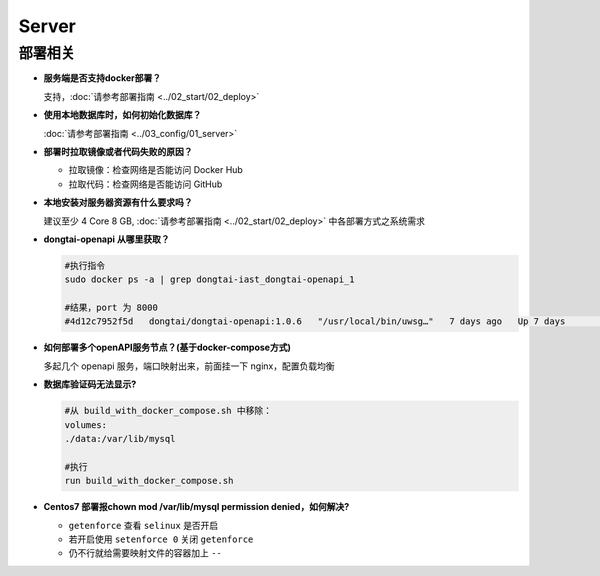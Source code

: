Server
==========
部署相关
---------

- **服务端是否支持docker部署？**

  支持，:doc:`请参考部署指南 <../02_start/02_deploy>`

- **使用本地数据库时，如何初始化数据库？**

  :doc:`请参考部署指南 <../03_config/01_server>`

- **部署时拉取镜像或者代码失败的原因？**

  - 拉取镜像：检查网络是否能访问 Docker Hub

  - 拉取代码：检查网络是否能访问 GitHub

- **本地安装对服务器资源有什么要求吗？**

  建议至少 4 Core 8 GB, :doc:`请参考部署指南 <../02_start/02_deploy>` 中各部署方式之系统需求

- **dongtai-openapi 从哪里获取？**

  .. code-block:: bash
      
      #执行指令
      sudo docker ps -a | grep dongtai-iast_dongtai-openapi_1
      
      #结果，port 为 8000
      #4d12c7952f5d   dongtai/dongtai-openapi:1.0.6   "/usr/local/bin/uwsg…"   7 days ago   Up 7 days               0.0.0.0:8000->8000/tcp, :::8000->8000/tcp            dongtai-iast_dongtai-openapi_1

- **如何部署多个openAPI服务节点？(基于docker-compose方式)**

  多起几个 openapi 服务，端口映射出来，前面挂一下 nginx，配置负载均衡

- **数据库验证码无法显示?**

  .. code-block:: bash

      #从 build_with_docker_compose.sh 中移除：
      volumes:
      ./data:/var/lib/mysql
      
      #执行
      run build_with_docker_compose.sh

- **Centos7 部署报chown mod /var/lib/mysql permission denied，如何解决?**

  - ``getenforce`` 查看 ``selinux`` 是否开启

  - 若开启使用 ``setenforce 0`` 关闭 ``getenforce``

  - 仍不行就给需要映射文件的容器加上 ``--``






